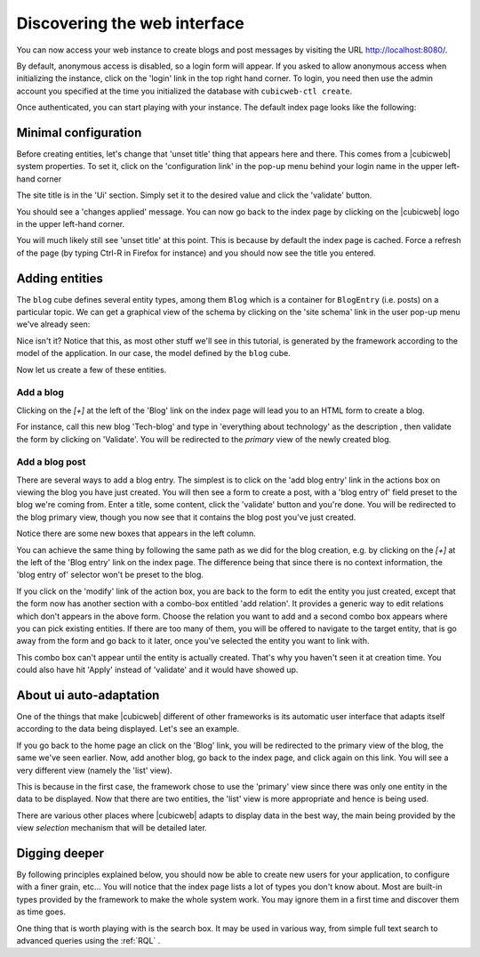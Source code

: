 
.. _TutosBaseDiscoveringTheUI:

Discovering the web interface
-----------------------------

You can now access your web instance to create blogs and post messages
by visiting the URL http://localhost:8080/.

By default, anonymous access is disabled, so a login form will appear. If you
asked to allow anonymous access when initializing the instance, click on the
'login' link in the top right hand corner. To login, you need then use the admin
account you specified at the time you initialized the database with
``cubicweb-ctl create``.

.. image:: ../../images/tutos-base_login-form_en.png
   :alt: the login form


Once authenticated, you can start playing with your instance. The default index
page looks like the following:

.. image:: ../../images/tutos-base_index_en.png
   :alt: the index page


Minimal configuration
~~~~~~~~~~~~~~~~~~~~~

Before creating entities, let's change that 'unset title' thing that appears
here and there. This comes from a |cubicweb| system properties. To set it,
click on the 'configuration link' in the pop-up menu behind your login name
in the upper left-hand corner

.. image:: ../../images/tutos-base_user-menu_en.png
   :alt: the user pop-up menu

The site title is in the 'Ui' section. Simply set it to the desired value and
click the 'validate' button.

.. image:: ../../images/tutos-base_siteconfig_en.png
   :alt: the site configuration form

You should see a 'changes applied' message. You can now go back to the
index page by clicking on the |cubicweb| logo in the upper left-hand corner.

You will much likely still see 'unset title' at this point. This is because by
default the index page is cached. Force a refresh of the page (by typing Ctrl-R
in Firefox for instance) and you should now see the title you entered.


Adding entities
~~~~~~~~~~~~~~~

The ``blog`` cube defines several entity types, among them ``Blog`` which is a
container for ``BlogEntry`` (i.e. posts) on a particular topic. We can get a
graphical view of the schema by clicking on the 'site schema' link in the user
pop-up menu we've already seen:

.. image:: ../../images/tutos-base_schema_en.png
   :alt: graphical view of the schema (aka data-model)

Nice isn't it? Notice that this, as most other stuff we'll see in this tutorial,
is generated by the framework according to the model of the application. In our
case, the model defined by the ``blog`` cube.

Now let us create a few of these entities.


Add a blog
**********

Clicking on the `[+]` at the left of the 'Blog' link on the index page will lead
you to an HTML form to create a blog.

.. image:: ../../images/tutos-base_blog-form_en.png
   :alt: the blog creation form

For instance, call this new blog 'Tech-blog' and type in 'everything about
technology' as the description , then validate the form by clicking on
'Validate'. You will be redirected to the `primary` view of the newly created blog.

.. image:: ../../images/tutos-base_blog-primary_en.png
   :alt: the blog primary view


Add a blog post
***************

There are several ways to add a blog entry. The simplest is to click on the 'add
blog entry' link in the actions box on viewing the blog you have just created.
You will then see a form to create a post, with a 'blog entry of' field preset
to the blog we're coming from. Enter a title, some content, click the 'validate'
button and you're done. You will be redirected to the blog primary view, though you
now see that it contains the blog post you've just created.

.. image:: ../../images/tutos-base_blog-primary-after-post-creation_en.png
   :alt: the blog primary view after creation of a post

Notice there are some new boxes that appears in the left column.

You can achieve the same thing by following the same path as we did for the blog
creation, e.g. by clicking on the `[+]` at the left of the 'Blog entry' link on
the index page. The difference being that since there is no context information,
the 'blog entry of' selector won't be preset to the blog.


If you click on the 'modify' link of the action box, you are back to
the form to edit the entity you just created, except that the form now
has another section with a combo-box entitled 'add relation'. It
provides a generic way to edit relations which don't appears in the
above form. Choose the relation you want to add and a second combo box
appears where you can pick existing entities. If there are too many
of them, you will be offered to navigate to the target entity, that is
go away from the form and go back to it later, once you've selected
the entity you want to link with.

.. image:: ../../images/tutos-base_form-generic-relations_en.png
   :alt: the generic relations combo box

This combo box can't appear until the entity is actually created. That's why you
haven't seen it at creation time. You could also have hit 'Apply' instead of
'validate' and it would have showed up.


About ui auto-adaptation
~~~~~~~~~~~~~~~~~~~~~~~~

One of the things that make |cubicweb| different of other frameworks is
its automatic user interface that adapts itself according to the data being
displayed. Let's see an example.

If you go back to the home page an click on the 'Blog' link, you will be redirected
to the primary view of the blog, the same we've seen earlier. Now, add another
blog, go back to the index page, and click again on this link. You will see
a very different view (namely the 'list' view).

.. image:: ../../images/tutos-base_blogs-list_en.png
   :alt: the list view when there are more than one blog to display

This is because in the first case, the framework chose to use the 'primary'
view since there was only one entity in the data to be displayed. Now that there
are two entities, the 'list' view is more appropriate and hence is being used.

There are various other places where |cubicweb| adapts to display data in the best
way, the main being provided by the view *selection* mechanism that will be detailed
later.


Digging deeper
~~~~~~~~~~~~~~

By following principles explained below, you should now be able to
create new users for your application, to configure with a finer
grain, etc... You will notice that the index page lists a lot of types
you don't know about. Most are built-in types provided by the framework
to make the whole system work. You may ignore them in a first time and
discover them as time goes.

One thing that is worth playing with is the search box. It may be used in various
way, from simple full text search to advanced queries using the :ref:`RQL` .
